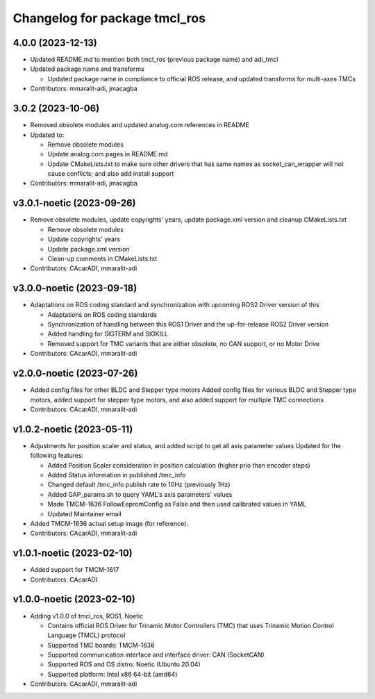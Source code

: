 ^^^^^^^^^^^^^^^^^^^^^^^^^^^^^^
Changelog for package tmcl_ros
^^^^^^^^^^^^^^^^^^^^^^^^^^^^^^

4.0.0 (2023-12-13)
------------------
* Updated README.md to mention both tmcl_ros (previous package name) and adi_tmcl
* Updated package name and transforms

  - Updated package name in compliance to official ROS release, and updated transforms for multi-axes TMCs

* Contributors: mmaralit-adi, jmacagba

3.0.2 (2023-10-06)
------------------
* Removed obsolete modules and updated analog.com references in README
* Updated to:

  - Remove obsolete modules
  - Update analog.com pages in README.md
  - Update CMakeLists.txt to make sure other drivers that has same names as socket_can_wrapper will not cause conflicts; and also add install support

* Contributors: mmaralit-adi, jmacagba

v3.0.1-noetic (2023-09-26)
--------------------------
* Remove obsolete modules, update copyrights' years, update package.xml version and cleanup CMakeLists.txt

  - Remove obsolete modules
  - Update copyrights' years
  - Update package.xml version
  - Clean-up comments in CMakeLists.txt

* Contributors: CAcarADI, mmaralit-adi

v3.0.0-noetic (2023-09-18)
--------------------------
* Adaptations on ROS coding standard and synchronization with upcoming ROS2 Driver version of this

  * Adaptations on ROS coding standards
  * Synchronization of handling between this ROS1 Driver and the up-for-release ROS2 Driver version
  * Added handling for SIGTERM and SIGKILL
  * Removed support for TMC variants that are either obsolete, no CAN support, or no Motor Drive

* Contributors: CAcarADI, mmaralit-adi

v2.0.0-noetic (2023-07-26)
--------------------------
* Added config files for other BLDC and Stepper type motors
  Added config files for various BLDC and Stepper type motors, added support for stepper type motors, and also added support for multiple TMC connections
* Contributors: CAcarADI, mmaralit-adi

v1.0.2-noetic (2023-05-11)
--------------------------
* Adjustments for position scaler and status, and added script to get all axis parameter values
  Updated for the following features:

  - Added Position Scaler consideration in position calculation (higher prio than encoder steps)
  - Added Status information in published /tmc_info
  - Changed default /tmc_info publish rate to 10Hz (previously 1Hz)
  - Added GAP_params.sh to query YAML's axis parameters' values
  - Made TMCM-1636 FollowEepromConfig as False and then used calibrated values in YAML
  - Updated Maintainer email

* Added TMCM-1636 actual setup image (for reference).
* Contributors: CAcarADI, mmaralit-adi

v1.0.1-noetic (2023-02-10)
--------------------------
* Added support for TMCM-1617
* Contributors: CAcarADI

v1.0.0-noetic (2023-02-10)
--------------------------
* Adding v1.0.0 of tmcl_ros, ROS1, Noetic

  - Contains official ROS Driver for Trinamic Motor Controllers (TMC) that uses Trinamic Motion Control Language (TMCL) protocol
  - Supported TMC boards: TMCM-1636
  - Supported communication interface and interface driver: CAN (SocketCAN)
  - Supported ROS and OS distro: Noetic (Ubuntu 20.04)
  - Supported platform: Intel x86 64-bit (amd64)

* Contributors: CAcarADI, mmaralit-adi
